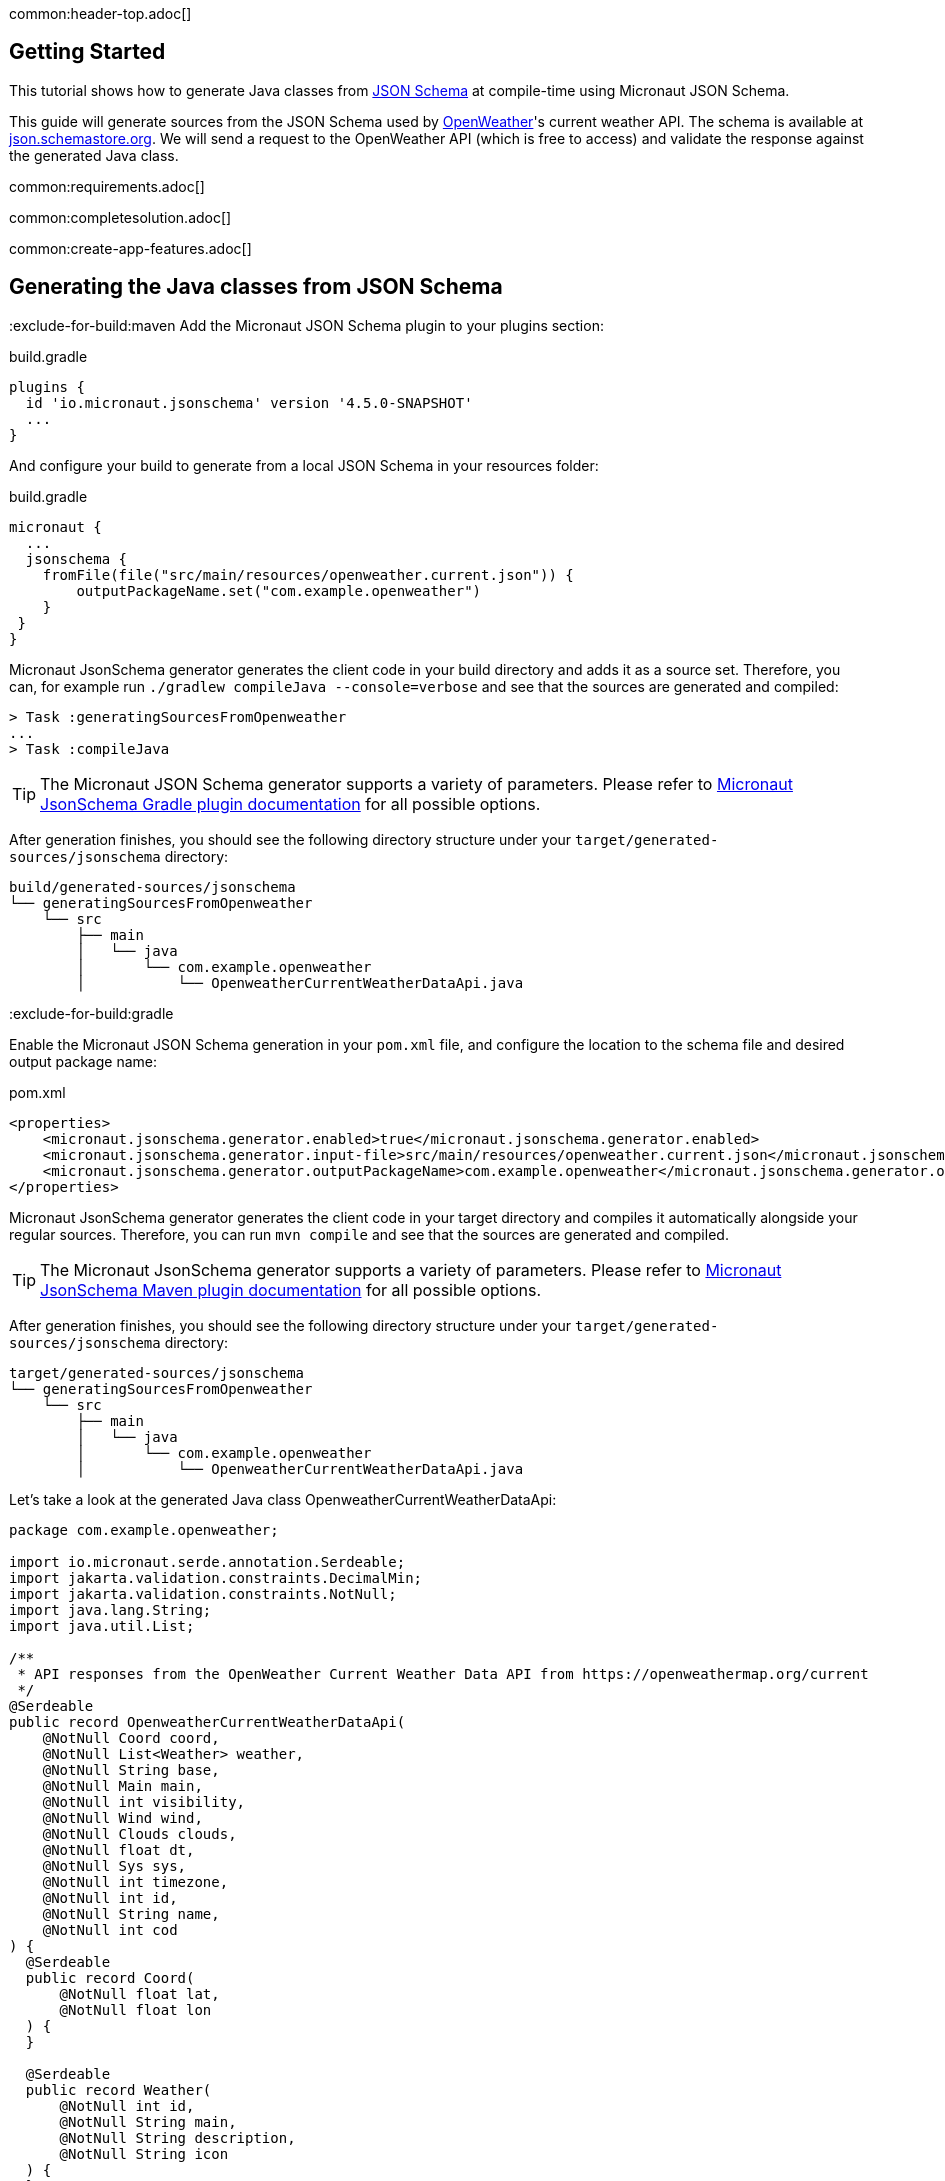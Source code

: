 common:header-top.adoc[]

== Getting Started

This tutorial shows how to generate Java classes from https://json-schema.org/learn/getting-started-step-by-step[JSON Schema] at compile-time using Micronaut JSON Schema.

This guide will generate sources from the JSON Schema used by https://openweathermap.org/current[OpenWeather]'s current weather API. The schema is available at https://json.schemastore.org/openweather.current.json[json.schemastore.org]. We will send a request to the OpenWeather API (which is free to access) and validate the response against the generated Java class.

common:requirements.adoc[]

common:completesolution.adoc[]

common:create-app-features.adoc[]

== Generating the Java classes from JSON Schema
:exclude-for-build:maven
Add the Micronaut JSON Schema plugin to your plugins section:

[source, groovy]
.build.gradle
----
plugins {
  id 'io.micronaut.jsonschema' version '4.5.0-SNAPSHOT'
  ...
}
----

And configure your build to generate from a local JSON Schema in your resources folder:

[source, groovy]
.build.gradle
----
micronaut {
  ...
  jsonschema {
    fromFile(file("src/main/resources/openweather.current.json")) {
        outputPackageName.set("com.example.openweather")
    }
 }
}
----

Micronaut JsonSchema generator generates the client code in your build directory and adds it as a source set.
Therefore, you can, for example run `./gradlew compileJava --console=verbose` and see that the sources are generated and compiled:

[source]
----
> Task :generatingSourcesFromOpenweather
...
> Task :compileJava
----

TIP: The Micronaut JSON Schema generator supports a variety of parameters. Please refer to https://micronaut-projects.github.io/micronaut-gradle-plugin/snapshot/#_source_generator_from_micronaut_json_schema[Micronaut JsonSchema Gradle plugin documentation] for all possible options.

After generation finishes, you should see the following directory structure under your `target/generated-sources/jsonschema` directory:

[source]
----
build/generated-sources/jsonschema
└── generatingSourcesFromOpenweather
    └── src
        ├── main
        │   └── java
        │       └── com.example.openweather
        │           └── OpenweatherCurrentWeatherDataApi.java
----

:exclude-for-build:

:exclude-for-build:gradle

Enable the Micronaut JSON Schema generation in your `pom.xml` file, and configure the location to the schema file and desired output package name:

[source, xml]
.pom.xml
----
<properties>
    <micronaut.jsonschema.generator.enabled>true</micronaut.jsonschema.generator.enabled>
    <micronaut.jsonschema.generator.input-file>src/main/resources/openweather.current.json</micronaut.jsonschema.generator.input-url>
    <micronaut.jsonschema.generator.outputPackageName>com.example.openweather</micronaut.jsonschema.generator.outputPackageName>
</properties>
----
Micronaut JsonSchema generator generates the client code in your target directory and compiles it automatically alongside your regular sources.
Therefore, you can run `mvn compile` and see that the sources are generated and compiled.

TIP: The Micronaut JsonSchema generator supports a variety of parameters. Please refer to https://micronaut-projects.github.io/micronaut-maven-plugin/snapshot/examples/jsonschema.html[Micronaut JsonSchema Maven plugin documentation] for all possible options.

After generation finishes, you should see the following directory structure under your `target/generated-sources/jsonschema` directory:

[source]
----
target/generated-sources/jsonschema
└── generatingSourcesFromOpenweather
    └── src
        ├── main
        │   └── java
        │       └── com.example.openweather
        │           └── OpenweatherCurrentWeatherDataApi.java
----

:exclude-for-build:

Let's take a look at the generated Java class OpenweatherCurrentWeatherDataApi:

[source,java]
----
package com.example.openweather;

import io.micronaut.serde.annotation.Serdeable;
import jakarta.validation.constraints.DecimalMin;
import jakarta.validation.constraints.NotNull;
import java.lang.String;
import java.util.List;

/**
 * API responses from the OpenWeather Current Weather Data API from https://openweathermap.org/current
 */
@Serdeable
public record OpenweatherCurrentWeatherDataApi(
    @NotNull Coord coord,
    @NotNull List<Weather> weather,
    @NotNull String base,
    @NotNull Main main,
    @NotNull int visibility,
    @NotNull Wind wind,
    @NotNull Clouds clouds,
    @NotNull float dt,
    @NotNull Sys sys,
    @NotNull int timezone,
    @NotNull int id,
    @NotNull String name,
    @NotNull int cod
) {
  @Serdeable
  public record Coord(
      @NotNull float lat,
      @NotNull float lon
  ) {
  }

  @Serdeable
  public record Weather(
      @NotNull int id,
      @NotNull String main,
      @NotNull String description,
      @NotNull String icon
  ) {
  }

  @Serdeable
  public record Main(
      float temp,
      float feels_like,
      float temp_min,
      float temp_max,
      float pressure,
      float humidity,
      float sea_level,
      float grnd_level
  ) {
  }

  @Serdeable
  public record Wind(
      @NotNull float speed,
      @NotNull float deg
  ) {
  }

  @Serdeable
  public record Clouds(
      @NotNull @DecimalMin("0") float all
  ) {
  }

  @Serdeable
  public record Sys(
      @NotNull int type,
      @NotNull int id,
      @NotNull float message,
      @NotNull String country,
      @NotNull int sunrise,
      @NotNull int sunset
  ) {
  }
}
----

== Configuring the OpenWeather API client

In order to use the free OpenWeather API, you will need to https://openweathermap.org/price[create an account with OpenWeather and get an API key from Free Access]. Once you have your API key, expose it with an environment variable:

[source,bash]
----
export OPENWEATHER_APIKEY=xxxyyyzzz
----

Feel free to discover types of free API calls available in the https://openweathermap.org/current[OpenWeather API documentation].

== HTTP Client

Configure the URL for the client id.

resource:application.properties[tag=http-services]

We can create a client to interact with the OpenWeather API:

source:WeatherClient[]

callout:client[]
callout:get[arg0=current,arg1=/data/2.5/weather]
callout:pathvariable[]

While using the client to access the external OpenWeather API, we would need to add "appid=${OPENWEATHER_APIKEY}" to the request address.

=== Test

Last, let's write a test that verifies we can fetch the weather data from the OpenWeather API using the generated Java classes:

test:WeatherClientTest[]

callout:micronaut-test-start-application-false[]

The test mocks the OpenWeather API response.

common:testApp.adoc[]

== Next Steps

Read more about:

- https://json-schema.org[JSON Schema].
- https://micronaut-projects.github.io/micronaut-json-schema/latest/guide/[Micronaut JSON Schema]
:exclude-for-build:maven
- https://micronaut-projects.github.io/micronaut-gradle-plugin/snapshot/#_source_generator_from_micronaut_json_schema[Micronaut JSONSchema Gradle Plugin]
:exclude-for-build:
:exclude-for-build:gradle
- https://micronaut-projects.github.io/micronaut-maven-plugin/snapshot/examples/jsonschema.html[JSONSchema Generation with Micronaut Maven Plugin]
:exclude-for-build:
